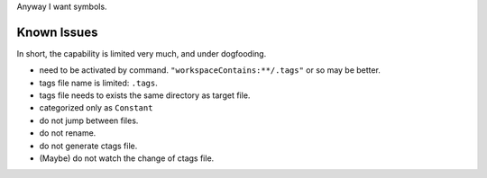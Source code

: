 Anyway I want symbols.

====================
Known Issues
====================

In short, the capability is limited very much, and under dogfooding.

* need to be activated by command.
  ``"workspaceContains:**/.tags"`` or so may be better.
* tags file name is limited: ``.tags``.
* tags file needs to exists the same directory as target file.
* categorized only as ``Constant``
* do not jump between files.
* do not rename.
* do not generate ctags file.
* (Maybe) do not watch the change of ctags file.
